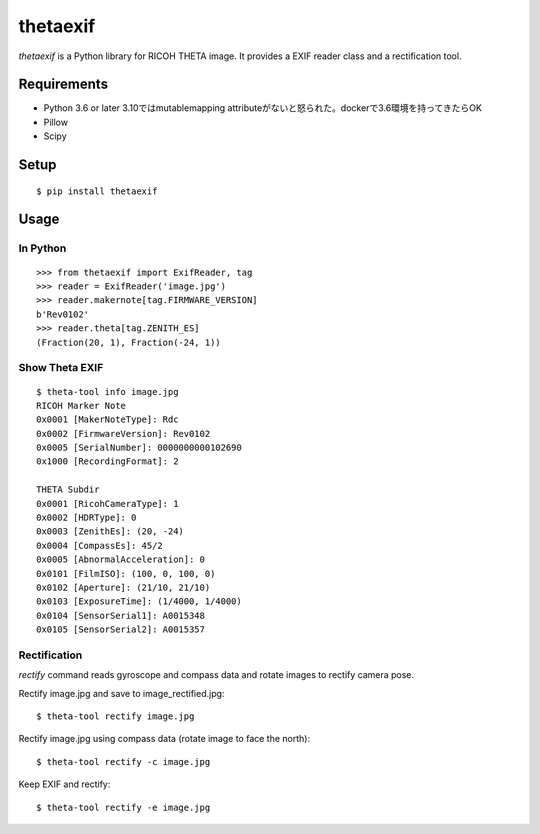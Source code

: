 =========
thetaexif
=========
.. image:: https://badge.fury.io/py/thetaexif.svg
    :target: http://badge.fury.io/py/thetaexif
.. image:: https://travis-ci.org/regen100/thetaexif.svg?branch=master
    :target: https://travis-ci.org/regen100/thetaexif

`thetaexif` is a Python library for RICOH THETA image.
It provides a EXIF reader class and a rectification tool.

Requirements
============
* Python 3.6 or later 3.10ではmutablemapping attributeがないと怒られた。dockerで3.6環境を持ってきたらOK
* Pillow
* Scipy

Setup
=====
::

    $ pip install thetaexif

Usage
=====

In Python
---------
::

    >>> from thetaexif import ExifReader, tag
    >>> reader = ExifReader('image.jpg')
    >>> reader.makernote[tag.FIRMWARE_VERSION]
    b'Rev0102'
    >>> reader.theta[tag.ZENITH_ES]
    (Fraction(20, 1), Fraction(-24, 1))

Show Theta EXIF
---------------
::

    $ theta-tool info image.jpg
    RICOH Marker Note
    0x0001 [MakerNoteType]: Rdc
    0x0002 [FirmwareVersion]: Rev0102
    0x0005 [SerialNumber]: 0000000000102690
    0x1000 [RecordingFormat]: 2

    THETA Subdir
    0x0001 [RicohCameraType]: 1
    0x0002 [HDRType]: 0
    0x0003 [ZenithEs]: (20, -24)
    0x0004 [CompassEs]: 45/2
    0x0005 [AbnormalAcceleration]: 0
    0x0101 [FilmISO]: (100, 0, 100, 0)
    0x0102 [Aperture]: (21/10, 21/10)
    0x0103 [ExposureTime]: (1/4000, 1/4000)
    0x0104 [SensorSerial1]: A0015348
    0x0105 [SensorSerial2]: A0015357

Rectification
-------------
`rectify` command reads gyroscope and compass data and rotate images to rectify camera pose.

Rectify image.jpg and save to image_rectified.jpg::

    $ theta-tool rectify image.jpg

Rectify image.jpg using compass data (rotate image to face the north)::

    $ theta-tool rectify -c image.jpg

Keep EXIF and rectify::

    $ theta-tool rectify -e image.jpg

